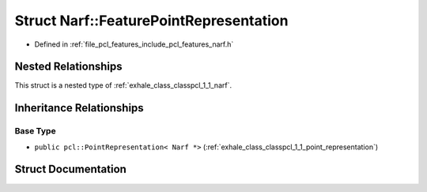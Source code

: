 .. _exhale_struct_structpcl_1_1_narf_1_1_feature_point_representation:

Struct Narf::FeaturePointRepresentation
=======================================

- Defined in :ref:`file_pcl_features_include_pcl_features_narf.h`


Nested Relationships
--------------------

This struct is a nested type of :ref:`exhale_class_classpcl_1_1_narf`.


Inheritance Relationships
-------------------------

Base Type
*********

- ``public pcl::PointRepresentation< Narf *>`` (:ref:`exhale_class_classpcl_1_1_point_representation`)


Struct Documentation
--------------------


.. doxygenstruct:: pcl::Narf::FeaturePointRepresentation
   :members:
   :protected-members:
   :undoc-members: